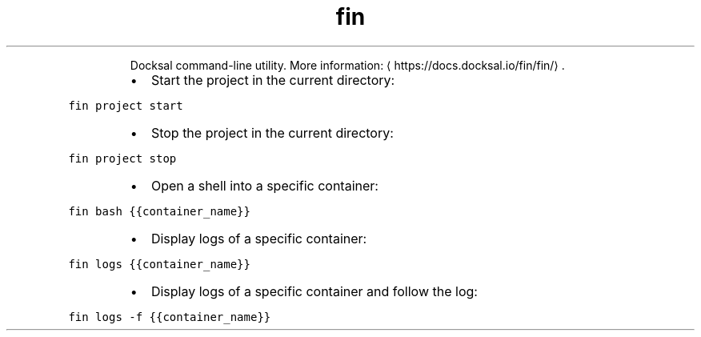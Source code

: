 .TH fin
.PP
.RS
Docksal command\-line utility.
More information: \[la]https://docs.docksal.io/fin/fin/\[ra]\&.
.RE
.RS
.IP \(bu 2
Start the project in the current directory:
.RE
.PP
\fB\fCfin project start\fR
.RS
.IP \(bu 2
Stop the project in the current directory:
.RE
.PP
\fB\fCfin project stop\fR
.RS
.IP \(bu 2
Open a shell into a specific container:
.RE
.PP
\fB\fCfin bash {{container_name}}\fR
.RS
.IP \(bu 2
Display logs of a specific container:
.RE
.PP
\fB\fCfin logs {{container_name}}\fR
.RS
.IP \(bu 2
Display logs of a specific container and follow the log:
.RE
.PP
\fB\fCfin logs \-f {{container_name}}\fR
